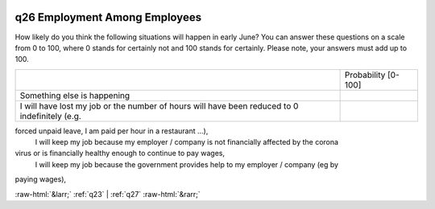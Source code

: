 .. _q26:

 
 .. role:: raw-html(raw) 
        :format: html 

q26 Employment Among Employees
==============================

How likely do you think the following situations will happen in early June?
You can answer these questions on a scale from 0 to 100, where 0 stands for certainly not and 100
stands for certainly. Please note, your answers must add up to 100.


.. csv-table::

       ,Probability [0-100]
           Something else is happening, 
            I will have lost my job or the number of hours will have been reduced to 0 indefinitely (e.g.,
forced unpaid leave, I am paid per hour in a restaurant …), 
            I will keep my job because my employer / company is not financially affected by the corona
virus or is financially healthy enough to continue to pay wages, 
           I will keep my job because the government provides help to my employer / company (eg by
paying wages), 


:raw-html:`&larr;` :ref:`q23` | :ref:`q27` :raw-html:`&rarr;`
